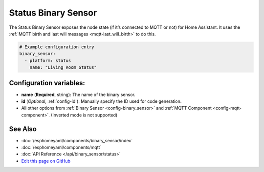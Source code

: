 Status Binary Sensor
====================

The Status Binary Sensor exposes the node state (if it’s connected to
MQTT or not) for Home Assistant. It uses the :ref:`MQTT birth and last will messages <mqtt-last_will_birth>`
to do this.

.. figure:: images/status-ui.png
    :align: center
    :width: 80.0%

.. code:: yaml

    # Example configuration entry
    binary_sensor:
      - platform: status
        name: "Living Room Status"

Configuration variables:
------------------------

- **name** (**Required**, string): The name of the binary sensor.
- **id** (*Optional*, :ref:`config-id`): Manually specify the ID used for code generation.
- All other options from :ref:`Binary Sensor <config-binary_sensor>`
  and :ref:`MQTT Component <config-mqtt-component>`. (Inverted mode is not supported)

See Also
--------

- :doc:`/esphomeyaml/components/binary_sensor/index`
- :doc:`/esphomeyaml/components/mqtt`
- :doc:`API Reference </api/binary_sensor/status>`
- `Edit this page on GitHub <https://github.com/OttoWinter/esphomedocs/blob/current/esphomeyaml/components/binary_sensor/status.rst>`__

.. disqus::
